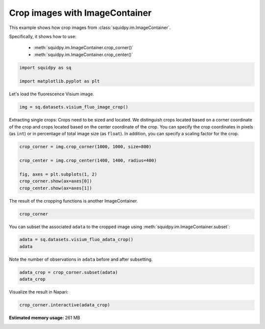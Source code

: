 
.. DO NOT EDIT.
.. THIS FILE WAS AUTOMATICALLY GENERATED BY SPHINX-GALLERY.
.. TO MAKE CHANGES, EDIT THE SOURCE PYTHON FILE:
.. "auto_examples/image/compute_crops.py"
.. LINE NUMBERS ARE GIVEN BELOW.

.. only:: html

  .. container:: binder-badge

    .. image:: images/binder_badge_logo.svg
      :target: https://mybinder.org/v2/gh/scverse/squidpy_notebooks/main?filepath=docs/source/auto_examples/image/compute_crops.ipynb
      :alt: Launch binder
      :width: 150 px

.. rst-class:: sphx-glr-example-title

.. _sphx_glr_auto_examples_image_compute_crops.py:

Crop images with ImageContainer
-------------------------------

This example shows how crop images from :class:`squidpy.im.ImageContainer`.

Specifically, it shows how to use:

    - :meth:`squidpy.im.ImageContainer.crop_corner()`
    - :meth:`squidpy.im.ImageContainer.crop_center()`

.. seealso::

    See :ref:`sphx_glr_auto_tutorials_tutorial_image_container.py` for general usage of
    :class:`squidpy.im.ImageContainer`.

.. GENERATED FROM PYTHON SOURCE LINES 18-23

.. code-block:: default


    import squidpy as sq

    import matplotlib.pyplot as plt








.. GENERATED FROM PYTHON SOURCE LINES 24-25

Let's load the fluorescence Visium image.

.. GENERATED FROM PYTHON SOURCE LINES 25-27

.. code-block:: default

    img = sq.datasets.visium_fluo_image_crop()








.. GENERATED FROM PYTHON SOURCE LINES 28-34

Extracting single crops:
Crops need to be sized and located. We distinguish crops located based on a
corner coordinate of the crop and crops located based on the center coordinate
of the crop.
You can specify the crop coordinates in pixels (as ``int``) or in percentage of total image size (as ``float``).
In addition, you can specify a scaling factor for the crop.

.. GENERATED FROM PYTHON SOURCE LINES 34-42

.. code-block:: default

    crop_corner = img.crop_corner(1000, 1000, size=800)

    crop_center = img.crop_center(1400, 1400, radius=400)

    fig, axes = plt.subplots(1, 2)
    crop_corner.show(ax=axes[0])
    crop_center.show(ax=axes[1])




.. image-sg:: /auto_examples/image/images/sphx_glr_compute_crops_001.png
   :alt: image, image
   :srcset: /auto_examples/image/images/sphx_glr_compute_crops_001.png
   :class: sphx-glr-single-img





.. GENERATED FROM PYTHON SOURCE LINES 43-44

The result of the cropping functions is another ImageContainer.

.. GENERATED FROM PYTHON SOURCE LINES 44-46

.. code-block:: default

    crop_corner






.. raw:: html

    <div class="output_subarea output_html rendered_html output_result">
    ImageContainer object with 1 layer:<p style='text-indent: 25px; margin-top: 0px; margin-bottom: 0px;'><strong>image</strong>: <em>y</em> (800), <em>x</em> (800), <em>z</em> (1), <em>channels</em> (3)</p>
    </div>
    <br />
    <br />

.. GENERATED FROM PYTHON SOURCE LINES 47-48

You can subset the associated ``adata`` to the cropped image using :meth:`squidpy.im.ImageContainer.subset`:

.. GENERATED FROM PYTHON SOURCE LINES 48-51

.. code-block:: default

    adata = sq.datasets.visium_fluo_adata_crop()
    adata





.. rst-class:: sphx-glr-script-out

 Out:

 .. code-block:: none


    AnnData object with n_obs × n_vars = 704 × 16562
        obs: 'in_tissue', 'array_row', 'array_col', 'n_genes_by_counts', 'log1p_n_genes_by_counts', 'total_counts', 'log1p_total_counts', 'pct_counts_in_top_50_genes', 'pct_counts_in_top_100_genes', 'pct_counts_in_top_200_genes', 'pct_counts_in_top_500_genes', 'total_counts_MT', 'log1p_total_counts_MT', 'pct_counts_MT', 'n_counts', 'leiden', 'cluster'
        var: 'gene_ids', 'feature_types', 'genome', 'MT', 'n_cells_by_counts', 'mean_counts', 'log1p_mean_counts', 'pct_dropout_by_counts', 'total_counts', 'log1p_total_counts', 'n_cells', 'highly_variable', 'highly_variable_rank', 'means', 'variances', 'variances_norm'
        uns: 'cluster_colors', 'hvg', 'leiden', 'leiden_colors', 'neighbors', 'pca', 'spatial', 'umap'
        obsm: 'X_pca', 'X_umap', 'spatial'
        varm: 'PCs'
        obsp: 'connectivities', 'distances'



.. GENERATED FROM PYTHON SOURCE LINES 52-53

Note the number of observations in ``adata`` before and after subsetting.

.. GENERATED FROM PYTHON SOURCE LINES 53-56

.. code-block:: default

    adata_crop = crop_corner.subset(adata)
    adata_crop





.. rst-class:: sphx-glr-script-out

 Out:

 .. code-block:: none


    View of AnnData object with n_obs × n_vars = 7 × 16562
        obs: 'in_tissue', 'array_row', 'array_col', 'n_genes_by_counts', 'log1p_n_genes_by_counts', 'total_counts', 'log1p_total_counts', 'pct_counts_in_top_50_genes', 'pct_counts_in_top_100_genes', 'pct_counts_in_top_200_genes', 'pct_counts_in_top_500_genes', 'total_counts_MT', 'log1p_total_counts_MT', 'pct_counts_MT', 'n_counts', 'leiden', 'cluster'
        var: 'gene_ids', 'feature_types', 'genome', 'MT', 'n_cells_by_counts', 'mean_counts', 'log1p_mean_counts', 'pct_dropout_by_counts', 'total_counts', 'log1p_total_counts', 'n_cells', 'highly_variable', 'highly_variable_rank', 'means', 'variances', 'variances_norm'
        uns: 'cluster_colors', 'hvg', 'leiden', 'leiden_colors', 'neighbors', 'pca', 'spatial', 'umap'
        obsm: 'X_pca', 'X_umap', 'spatial'
        varm: 'PCs'
        obsp: 'connectivities', 'distances'



.. GENERATED FROM PYTHON SOURCE LINES 57-62

Visualize the result in Napari:

.. code-block:: python

       crop_corner.interactive(adata_crop)


.. rst-class:: sphx-glr-timing

   **Total running time of the script:** ( 0 minutes  18.710 seconds)

**Estimated memory usage:**  261 MB


.. _sphx_glr_download_auto_examples_image_compute_crops.py:


.. only :: html

 .. container:: sphx-glr-footer
    :class: sphx-glr-footer-example



  .. container:: sphx-glr-download sphx-glr-download-python

     :download:`Download Python source code: compute_crops.py <compute_crops.py>`



  .. container:: sphx-glr-download sphx-glr-download-jupyter

     :download:`Download Jupyter notebook: compute_crops.ipynb <compute_crops.ipynb>`
